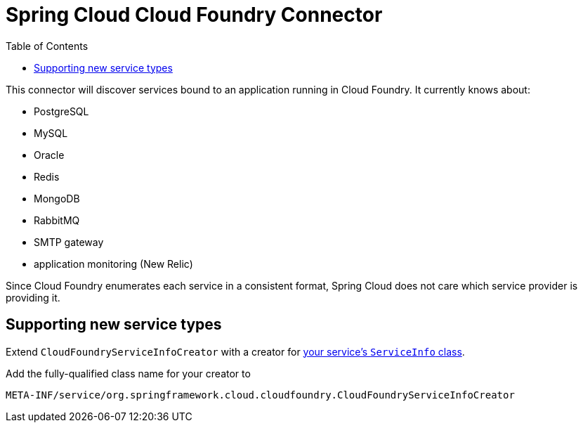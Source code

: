 :github-tag: master
:github-repo: spring-cloud/spring-cloud-connectors
:github-raw: http://raw.github.com/{github-repo}/{github-tag}
:github-code: http://github.com/{github-repo}/tree/{github-tag}
:toc:

= Spring Cloud Cloud Foundry Connector

[[spring-cloud-connectors-install]]


This connector will discover services bound to an application running in Cloud Foundry.  It currently knows about:

* PostgreSQL
* MySQL
* Oracle
* Redis
* MongoDB
* RabbitMQ
* SMTP gateway
* application monitoring (New Relic)

Since Cloud Foundry enumerates each service in a consistent format, Spring Cloud does not care which service provider is providing it.

== Supporting new service types

Extend `CloudFoundryServiceInfoCreator` with a creator for <<spring-cloud-core.adoc#_adding_service_discovery,your service's `ServiceInfo` class>>.

Add the fully-qualified class name for your creator to

----
META-INF/service/org.springframework.cloud.cloudfoundry.CloudFoundryServiceInfoCreator
----
